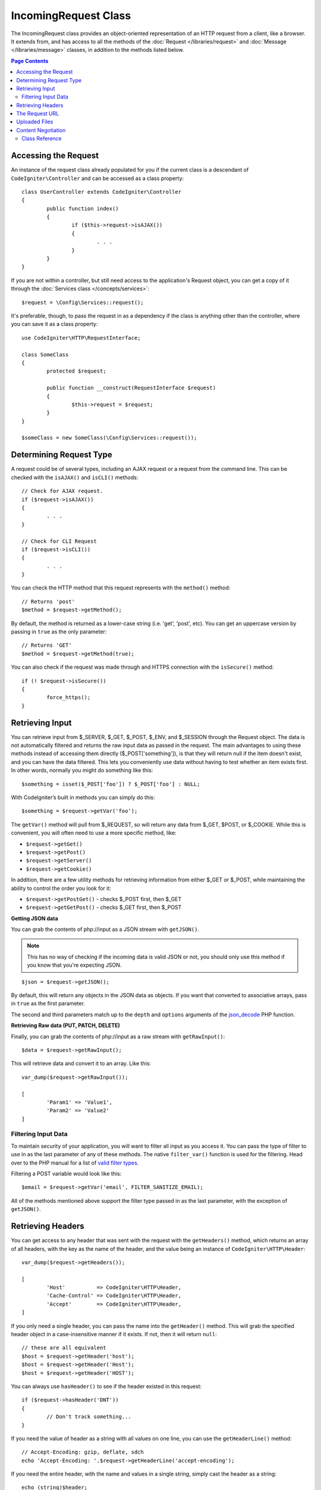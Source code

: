 =====================
IncomingRequest Class
=====================

The IncomingRequest class provides an object-oriented representation of an HTTP request from a client, like a browser.
It extends from, and has access to all the methods of the :doc:`Request </libraries/request>` and :doc:`Message </libraries/message>`
classes, in addition to the methods listed below.

.. contents:: Page Contents

Accessing the Request
=====================

An instance of the request class already populated for you if the current class is a descendant of
``CodeIgniter\Controller`` and can be accessed as a class property::

	class UserController extends CodeIgniter\Controller
	{
		public function index()
		{
			if ($this->request->isAJAX())
			{
				. . .
			}
		}
	}

If you are not within a controller, but still need access to the application's Request object, you can
get a copy of it through the :doc:`Services class </concepts/services>`::

	$request = \Config\Services::request();

It's preferable, though, to pass the request in as a dependency if the class is anything other than
the controller, where you can save it as a class property::

	use CodeIgniter\HTTP\RequestInterface;

	class SomeClass
	{
		protected $request;

		public function __construct(RequestInterface $request)
		{
			$this->request = $request;
		}
	}

	$someClass = new SomeClass(\Config\Services::request());


Determining Request Type
========================

A request could be of several types, including an AJAX request or a request from the command line. This can
be checked with the ``isAJAX()`` and ``isCLI()`` methods::

	// Check for AJAX request.
	if ($request->isAJAX())
	{
		. . .
	}

	// Check for CLI Request
	if ($request->isCLI())
	{
		. . .
	}


You can check the HTTP method that this request represents with the ``method()`` method::

	// Returns 'post'
	$method = $request->getMethod();

By default, the method is returned as a lower-case string (i.e. 'get', 'post', etc). You can get an
uppercase version by passing in ``true`` as the only parameter::

	// Returns 'GET'
	$method = $request->getMethod(true);

You can also check if the request was made through and HTTPS connection with the ``isSecure()`` method::

	if (! $request->isSecure())
	{
		force_https();
	}


Retrieving Input
================

You can retrieve input from $_SERVER, $_GET, $_POST, $_ENV, and $_SESSION through the Request object.
The data is not automatically filtered and returns the raw input data as passed in the request. The main
advantages to using these methods instead of accessing them directly ($_POST['something']), is that they
will return null if the item doesn't exist, and you can have the data filtered. This lets you conveniently
use data without having to test whether an item exists first. In other words, normally you might do something
like this::

	$something = isset($_POST['foo']) ? $_POST['foo'] : NULL;

With CodeIgniter’s built in methods you can simply do this::

	$something = $request->getVar('foo');

The ``getVar()`` method will pull from $_REQUEST, so will return any data from $_GET, $POST, or $_COOKIE. While this
is convenient, you will often need to use a more specific method, like:

* ``$request->getGet()``
* ``$request->getPost()``
* ``$request->getServer()``
* ``$request->getCookie()``

In addition, there are a few utility methods for retrieving information from either $_GET or $_POST, while
maintaining the ability to control the order you look for it:

* ``$request->getPostGet()`` - checks $_POST first, then $_GET
* ``$request->getGetPost()`` - checks $_GET first, then $_POST

**Getting JSON data**

You can grab the contents of php://input as a JSON stream with ``getJSON()``.

.. note::  This has no way of checking if the incoming data is valid JSON or not, you should only use this
    method if you know that you're expecting JSON.

::

	$json = $request->getJSON();

By default, this will return any objects in the JSON data as objects. If you want that converted to associative
arrays, pass in ``true`` as the first parameter.

The second and third parameters match up to the ``depth`` and ``options`` arguments of the
`json_decode <http://php.net/manual/en/function.json-decode.php>`_ PHP function.

**Retrieving Raw data (PUT, PATCH, DELETE)**

Finally, you can grab the contents of php://input as a raw stream with ``getRawInput()``::

	$data = $request->getRawInput();

This will retrieve data and convert it to an array. Like this::

	var_dump($request->getRawInput());

	[
		'Param1' => 'Value1',
		'Param2' => 'Value2'
	]

Filtering Input Data
--------------------

To maintain security of your application, you will want to filter all input as you access it. You can
pass the type of filter to use in as the last parameter of any of these methods. The native ``filter_var()``
function is used for the filtering. Head over to the PHP manual for a list of `valid
filter types <http://php.net/manual/en/filter.filters.php>`_.

Filtering a POST variable would look like this::

	$email = $request->getVar('email', FILTER_SANITIZE_EMAIL);

All of the methods mentioned above support the filter type passed in as the last parameter, with the
exception of ``getJSON()``.

Retrieving Headers
==================

You can get access to any header that was sent with the request with the ``getHeaders()`` method, which returns
an array of all headers, with the key as the name of the header, and the value being an instance of
``CodeIgniter\HTTP\Header``::

	var_dump($request->getHeaders());

	[
		'Host'          => CodeIgniter\HTTP\Header,
		'Cache-Control' => CodeIgniter\HTTP\Header,
		'Accept'        => CodeIgniter\HTTP\Header,
	]

If you only need a single header, you can pass the name into the ``getHeader()`` method. This will grab the
specified header object in a case-insensitive manner if it exists. If not, then it will return ``null``::

	// these are all equivalent
	$host = $request->getHeader('host');
	$host = $request->getHeader('Host');
	$host = $request->getHeader('HOST');

You can always use ``hasHeader()`` to see if the header existed in this request::

	if ($request->hasHeader('DNT'))
	{
		// Don't track something...
	}

If you need the value of header as a string with all values on one line, you can use the ``getHeaderLine()`` method::

    // Accept-Encoding: gzip, deflate, sdch
    echo 'Accept-Encoding: '.$request->getHeaderLine('accept-encoding');

If you need the entire header, with the name and values in a single string, simply cast the header as a string::

	echo (string)$header;


The Request URL
===============

You can retrieve a :doc:`URI <uri>` object that represents the current URI for this request through the
``$request->uri`` property. You can cast this object as a string to get a full URL for the current request::

	$uri = (string)$request->uri;

The object gives you full abilities to grab any part of the request on it's own::

	$uri = $request->uri;

	echo $uri->getScheme();         // http
	echo $uri->getAuthority();      // snoopy:password@example.com:88
	echo $uri->getUserInfo();       // snoopy:password
	echo $uri->getHost();           // example.com
	echo $uri->getPort();           // 88
	echo $uri->getPath();           // /path/to/page
	echo $uri->getQuery();          // foo=bar&bar=baz
	echo $uri->getSegments();       // ['path', 'to', 'page']
	echo $uri->getSegment(1);       // 'path'
	echo $uri->getTotalSegments();  // 3

Uploaded Files
==============

Information about all uploaded files can be retrieved through ``$request->getFiles()``, which returns a
:doc:`FileCollection </libraries/uploaded_files>` instance. This helps to ease the pain of working with uploaded files,
and uses best practices to minimize any security risks.
::

	$files = $request->getFiles();

	// Grab the file by name given in HTML form
	if ($files->hasFile('uploadedFile')
	{
		$file = $files->getFile('uploadedfile');

		// Generate a new secure name
		$name = $file->getRandomName();

		// Move the file to it's new home
		$file->move('/path/to/dir', $name);

		echo $file->getSize('mb');      // 1.23
		echo $file->getExtension();     // jpg
		echo $file->getType();          // image/jpg
	}

You can also retrieve a single file based on the filename given in the HTML file input::

	$file = $request->getFile('uploadedfile');

Content Negotiation
===================

You can easily negotiate content types with the request through the ``negotiate()`` method::

	$language    = $request->negotiate('language', ['en-US', 'en-GB', 'fr', 'es-mx']);
	$imageType   = $request->negotiate('media', ['image/png', 'image/jpg']);
	$charset     = $request->negotiate('charset', ['UTF-8', 'UTF-16']);
	$contentType = $request->negotiate('media', ['text/html', 'text/xml']);
	$encoding    = $request->negotiate('encoding', ['gzip', 'compress']);

See the :doc:`Content Negotiation </libraries/content_negotiation>` page for more details.


Class Reference
---------------

.. note:: In addition to the methods listed here, this class inherits the methods from the
	:doc:`Request Class </libraries/request>` and the :doc:`Message Class </libraries/message>`.

The methods provided by the parent classes that are available are:

* :meth:`CodeIgniter\\HTTP\\Request::getIPAddress`
* :meth:`CodeIgniter\\HTTP\\Request::validIP`
* :meth:`CodeIgniter\\HTTP\\Request::getMethod`
* :meth:`CodeIgniter\\HTTP\\Request::getServer`
* :meth:`CodeIgniter\\HTTP\\Message::body`
* :meth:`CodeIgniter\\HTTP\\Message::setBody`
* :meth:`CodeIgniter\\HTTP\\Message::populateHeaders`
* :meth:`CodeIgniter\\HTTP\\Message::headers`
* :meth:`CodeIgniter\\HTTP\\Message::header`
* :meth:`CodeIgniter\\HTTP\\Message::headerLine`
* :meth:`CodeIgniter\\HTTP\\Message::setHeader`
* :meth:`CodeIgniter\\HTTP\\Message::removeHeader`
* :meth:`CodeIgniter\\HTTP\\Message::appendHeader`
* :meth:`CodeIgniter\\HTTP\\Message::protocolVersion`
* :meth:`CodeIgniter\\HTTP\\Message::setProtocolVersion`
* :meth:`CodeIgniter\\HTTP\\Message::negotiateMedia`
* :meth:`CodeIgniter\\HTTP\\Message::negotiateCharset`
* :meth:`CodeIgniter\\HTTP\\Message::negotiateEncoding`
* :meth:`CodeIgniter\\HTTP\\Message::negotiateLanguage`
* :meth:`CodeIgniter\\HTTP\\Message::negotiateLanguage`

.. php:class:: CodeIgniter\\HTTP\\IncomingRequest

	.. php:method:: isCLI()

		:returns: True if the request was initiated from the command line, otherwise false.
		:rtype: bool

	.. php:method:: isAJAX()

		:returns: True if the request is an AJAX request, otherwise false.
		:rtype: bool

	.. php:method:: isSecure()

		:returns: True if the request is an HTTPS request, otherwise false.
		:rtype: bool

	.. php:method:: getVar([$index = null[, $filter = null[, $flags = null]]])

		:param  string  $index: The name of the variable/key to look for.
		:param  int     $filter: The type of filter to apply. A list of filters can be found `here <http://php.net/manual/en/filter.filters.php>`_.
		:param  int     $flags: Flags to apply. A list of flags can be found `here <http://php.net/manual/en/filter.filters.flags.php>`_.
		:returns:   $_REQUEST if no parameters supplied, otherwise the REQUEST value if found, or null if not
		:rtype: mixed|null

		The first parameter will contain the name of the REQUEST item you are looking for::

			$request->getVar('some_data');

		The method returns null if the item you are attempting to retrieve
		does not exist.

		The second optional parameter lets you run the data through the PHP's
		filters. Pass in the desired filter type as the second parameter::

			$request->getVar('some_data', FILTER_SANITIZE_STRING);

		To return an array of all POST items call without any parameters.

		To return all POST items and pass them through the filter, set the
		first parameter to null while setting the second parameter to the filter
		you want to use::

			$request->getVar(null, FILTER_SANITIZE_STRING); // returns all POST items with string sanitation

		To return an array of multiple  POST parameters, pass all the required keys as an array::

			$request->getVar(['field1', 'field2']);

		Same rule applied here, to retrieve the parameters with filtering, set the second parameter to
		the filter type to apply::

			$request->getVar(['field1', 'field2'], FILTER_SANITIZE_STRING);

	.. php:method:: getGet([$index = null[, $filter = null[, $flags = null]]])

		:param  string  $index: The name of the variable/key to look for.
		:param  int  $filter: The type of filter to apply. A list of filters can be found `here <http://php.net/manual/en/filter.filters.php>`_.
		:param  int     $flags: Flags to apply. A list of flags can be found `here <http://php.net/manual/en/filter.filters.flags.php>`_.
		:returns:   $_GET if no parameters supplied, otherwise the GET value if found, or null if not
		:rtype: mixed|null

		This method is identical to ``getVar()``, only it fetches GET data.

	.. php:method:: getPost([$index = null[, $filter = null[, $flags = null]]])

		:param  string  $index: The name of the variable/key to look for.
		:param  int  $filter: The type of filter to apply. A list of filters can be found `here <http://php.net/manual/en/filter.filters.php>`_.
		:param  int     $flags: Flags to apply. A list of flags can be found `here <http://php.net/manual/en/filter.filters.flags.php>`_.
		:returns:   $_POST if no parameters supplied, otherwise the POST value if found, or null if not
		:rtype: mixed|null

			This method is identical to ``getVar()``, only it fetches POST data.

	.. php:method:: getPostGet([$index = null[, $filter = null[, $flags = null]]])

		:param  string  $index: The name of the variable/key to look for.
		:param  int     $filter: The type of filter to apply. A list of filters can be found `here <http://php.net/manual/en/filter.filters.php>`_.
		:param  int     $flags: Flags to apply. A list of flags can be found `here <http://php.net/manual/en/filter.filters.flags.php>`_.
		:returns:   $_POST if no parameters supplied, otherwise the POST value if found, or null if not
		:rtype: mixed|null

		This method works pretty much the same way as ``getPost()`` and ``getGet()``, only combined.
		It will search through both POST and GET streams for data, looking first in POST, and
		then in GET::

			$request->getPostGet('field1');

	.. php:method:: getGetPost([$index = null[, $filter = null[, $flags = null]]])

		:param  string  $index: The name of the variable/key to look for.
		:param  int     $filter: The type of filter to apply. A list of filters can be found `here <http://php.net/manual/en/filter.filters.php>`_.
		:param  int     $flags: Flags to apply. A list of flags can be found `here <http://php.net/manual/en/filter.filters.flags.php>`_.
		:returns:   $_POST if no parameters supplied, otherwise the POST value if found, or null if not
		:rtype: mixed|null

		This method works pretty much the same way as ``getPost()`` and ``getGet()``, only combined.
		It will search through both POST and GET streams for data, looking first in GET, and
		then in POST::

			$request->getGetPost('field1');

	.. php:method:: getCookie([$index = null[, $filter = null[, $flags = null]]])

		:param	mixed	$index: COOKIE name
		:param  int     $filter: The type of filter to apply. A list of filters can be found `here <http://php.net/manual/en/filter.filters.php>`_.
		:param  int     $flags: Flags to apply. A list of flags can be found `here <http://php.net/manual/en/filter.filters.flags.php>`_.
		:returns:	$_COOKIE if no parameters supplied, otherwise the COOKIE value if found or null if not
		:rtype:	mixed

		This method is identical to ``getPost()`` and ``getGet()``, only it fetches cookie data::

			$request->getCookie('some_cookie');
			$request->getCookie('some_cookie', FILTER_SANITIZE_STRING); // with filter

		To return an array of multiple cookie values, pass all the required keys as an array::

			$request->getCookie(array('some_cookie', 'some_cookie2'));

		.. note:: Unlike the :doc:`Cookie Helper <../helpers/cookie_helper>`
			function :php:func:`get_cookie()`, this method does NOT prepend
			your configured ``$config['cookie_prefix']`` value.

	.. php:method:: getServer([$index = null[, $filter = null[, $flags = null]]])

		:param	mixed	$index: Value name
		:param  int     $filter: The type of filter to apply. A list of filters can be found `here <http://php.net/manual/en/filter.filters.php>`_.
		:param  int     $flags: Flags to apply. A list of flags can be found `here <http://php.net/manual/en/filter.filters.flags.php>`_.
		:returns:	$_SERVER item value if found, NULL if not
		:rtype:	mixed

		This method is identical to the ``getPost()``, ``getGet()`` and ``getCookie()``
		methods, only it fetches getServer data (``$_SERVER``)::

			$request->getServer('some_data');

		To return an array of multiple ``$_SERVER`` values, pass all the required keys
		as an array.
		::

			$request->getServer(['SERVER_PROTOCOL', 'REQUEST_URI']);

	.. php:method:: getUserAgent([$filter = null])

		:param  int  $filter: The type of filter to apply. A list of filters can be found `here <http://php.net/manual/en/filter.filters.php>`_.
		:returns:  The User Agent string, as found in the SERVER data, or null if not found.
		:rtype: mixed

		This method returns the User Agent string from the SERVER data::

			$request->getUserAgent();
